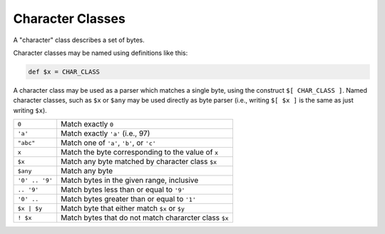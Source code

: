 .. _character_classes:

Character Classes
=================

A "character" class describes a set of bytes.

Character classes may be named using definitions like this:

.. code-block:: DaeDaLus

  def $x = CHAR_CLASS

A character class may be used as a parser which matches a single byte,
using the construct ``$[ CHAR_CLASS ]``.   Named character classes,
such as ``$x`` or ``$any`` may be used directly as byte parser
(i.e., writing ``$[ $x ]`` is the same as just writing ``$x``).


+-----------------+-------------------------------------------------------+
| ``0``           | Match exactly ``0``                                   |
+-----------------+-------------------------------------------------------+
| ``'a'``         | Match exactly ``'a'`` (i.e., 97)                      |
+-----------------+-------------------------------------------------------+
| ``"abc"``       | Match one of ``'a'``, ``'b'``, or ``'c'``             |
+-----------------+-------------------------------------------------------+
| ``x``           | Match the byte corresponding to the value of ``x``    |
+-----------------+-------------------------------------------------------+
| ``$x``          | Match any byte matched by character class ``$x``      |
+-----------------+-------------------------------------------------------+
| ``$any``        | Match any byte                                        |
+-----------------+-------------------------------------------------------+
| ``'0' .. '9'``  | Match bytes in the given range, inclusive             |
+-----------------+-------------------------------------------------------+
| ``.. '9'``      | Match bytes less than or equal to ``'9'``             |
+-----------------+-------------------------------------------------------+
| ``'0' ..``      | Match bytes greater than or equal to ``'1'``          |
+-----------------+-------------------------------------------------------+
| ``$x | $y``     | Match byte that either match ``$x`` or ``$y``         |
+-----------------+-------------------------------------------------------+
| ``! $x``        | Match bytes that do not match chararcter class ``$x`` |
+-----------------+-------------------------------------------------------+

